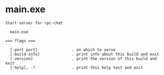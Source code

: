 * main.exe

: Start server for rpc-chat
: 
:   main.exe 
: 
: === flags ===
: 
:   [-port port]               . on which to serve
:   [-build-info]              . print info about this build and exit
:   [-version]                 . print the version of this build and exit
:   [-help], -?                . print this help text and exit
